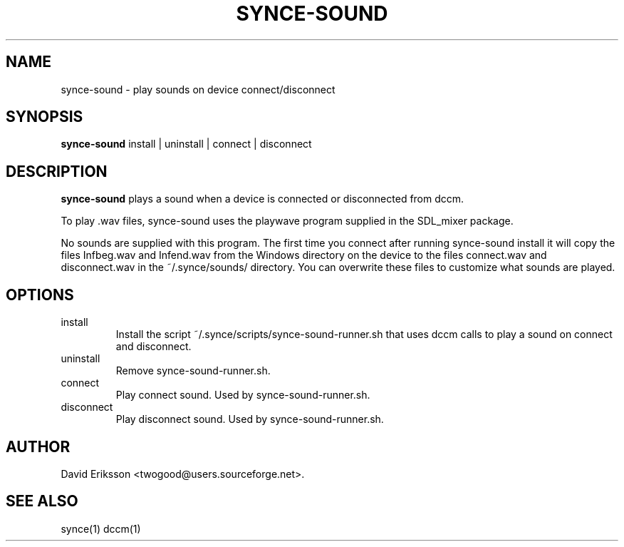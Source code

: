 .\" $Id$
.TH "SYNCE-SOUND" "1" "November 2002" "The SynCE project" "http://synce.sourceforge.net/"
.SH NAME
synce-sound \- play sounds on device connect/disconnect

.SH SYNOPSIS
\fBsynce-sound\fR install | uninstall | connect | disconnect

.SH "DESCRIPTION"

.PP
\fBsynce-sound\fR plays a sound when a device is connected or disconnected from dccm.

.PP
To play .wav files, synce-sound uses the playwave program supplied in the
SDL_mixer package.

.PP
No sounds are supplied with this program. The first time you connect after
running synce-sound install it will copy the files Infbeg.wav and Infend.wav
from the Windows directory on the device to the files connect.wav and
disconnect.wav in the ~/.synce/sounds/ directory. You can overwrite these files
to customize what sounds are played.

.SH "OPTIONS"
.TP
install
Install the script ~/.synce/scripts/synce-sound-runner.sh that uses
dccm calls to play a sound on connect and disconnect.

.TP
uninstall
Remove synce-sound-runner.sh.

.TP
connect
Play connect sound. Used by synce-sound-runner.sh.

.TP
disconnect
Play disconnect sound. Used by synce-sound-runner.sh.

.SH "AUTHOR"
.PP
David Eriksson <twogood@users.sourceforge.net>.
.SH "SEE ALSO"
synce(1) dccm(1)
